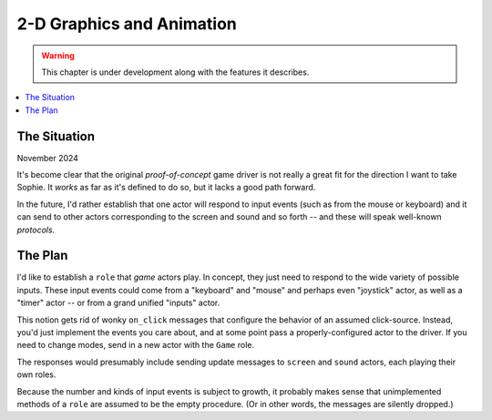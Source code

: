 2-D Graphics and Animation
===============================

.. warning:: This chapter is under development along with the features it describes.

.. contents::
   :local:
   :depth: 3

The Situation
--------------

November 2024

It's become clear that the original *proof-of-concept* game driver is not really a great fit
for the direction I want to take Sophie. It *works* as far as it's defined to do so,
but it lacks a good path forward.

In the future, I'd rather establish that one actor will respond to input events
(such as from the mouse or keyboard) and it can send to other actors corresponding to
the screen and sound and so forth -- and these will speak well-known *protocols.*


The Plan
---------

I'd like to establish a ``role`` that *game* actors play.
In concept, they just need to respond to the wide variety of possible inputs.
These input events could come from a "keyboard" and "mouse" and perhaps even "joystick" actor,
as well as a "timer" actor -- or from a grand unified "inputs" actor.

This notion gets rid of wonky ``on_click`` messages that configure the behavior of an assumed click-source.
Instead, you'd just implement the events you care about, and at some point pass a properly-configured actor
to the driver. If you need to change modes, send in a new actor with the ``Game`` role.

The responses would presumably include sending update messages to ``screen`` and ``sound`` actors,
each playing their own roles.

Because the number and kinds of input events is subject to growth,
it probably makes sense that unimplemented methods of a ``role`` are assumed to be the empty procedure.
(Or in other words, the messages are silently dropped.)


